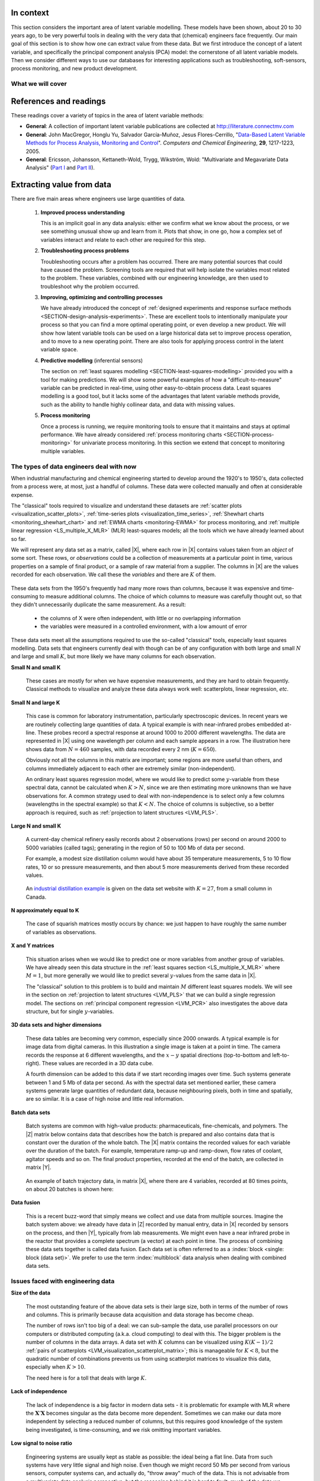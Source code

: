 .. TODO
	=====
	~~~~~
	^^^^^
	-----
	
	* Add a multiblock references
	* Cross-validation: must be covered, as promised in the training/testing section in the least squares notes
	* Illustration of correlation problem: p 491 of BHH1
	
	* Describe what multiblock PCA does; its advantages of single PCA
	* Importance of variation in your training PLS model (Kresta soft sensors paper as reference)
	* Example of distillation column adding calculated variable and improving PLS model
 	
	Data sets
	===========

	See June's email on 22 Feb 2010
	* GRINDER.DIF,
	* Pulp digester.xls
	* THICKNES.DIF
	See Honglu's email on 1 March 2010: faulty reactor data set
	Look at the MediBIC data: how does it compare to your made-up pastry data?
	Board thickness

      
.. FUTURE

	Reduce resolution of all images for the website, but not for the PDF
	
	2d plot of taper vs feed thickness: should show no correlation
	Scatter plot matrix for section on visualizing multivariate data
	
	Use 3 variables instead of 4 for the temperature example: easier to visualize in a 3d cube.
	Interpreting loadings and scores: have to have examples for each type that show what you are referring to: e.g. unimportant variables
	Preprocessing: add examples also
	
	Introduce a discussion about how much variance is captured in each latent variable early on (e.g. in the food texture example).  The students are assuming LV1 explains variable 1.
	
	When explaining t1p2 + t2p2+ ... : use a time-series example, like the room temperature example with the blip in the oscillations.   See the course email to Richard on 22 April 2010.
	
	Optimizing process: moving in score space while staying below SPE. Give it as an optimization formulation; example from Jaeckle.
	
	Illustrate over-fitting: picture and equations
	
	Eigenvalue:
		* are you sure about lambda_1 = t1' t1?
		* add notes for kernel method
		
	Read/enhance Esbensen notes on calibration
	
	
	Add the poyurethane example in the learning from data section (http://dx.doi.org/10.1016/S0169-7439(02)00088-6)
	Discuss ridge regression in the PCR section.  see p 59 of Tibshirani and Friedman
	PCR contains MLR as special case
	Discuss about computing the number of components: use the CAMO book for extra help; Joliffe?  Eigenvector?
	
	Mention how centering and scaling is like calculating z-values in the univariate section.

.. Plots to draw

	Add "spectral-data-illustrate-residuals.svg" into the notes.\
	Add "any other new illustrations not here, but in slides", e.g. geometric-interpretation-of-PCA-Hotellings-T2.png
	
	Draw a picture of the geometric interpretation of SPE, showing a 3rd vector off the model plane.  See email to David Gerardi on 29 June 2010.
	
	Enhance the support on the other correlated illustration.  Show numerically how small changes in highly correlated X's can lead to a rotated plane (and illustrate it: add the slope coefficient to the illustration)

	.. TODO: contribution plot here: add text

	Mark points, in black, in pastry example which are used in the notes (e.g. 33, 36, 44)
	.. TODO lagging picture here
	.. page 30 of pencil notes
	.. PLOTS OF T2 with limit; plots of an ellipse.
	Re-export the competitor model 
	SPE section: show contribution plot to SPE
	
	Image unfolding

	Multiblock picture
	Wood thickness data (simulated)
	
	Temperature example: show the dip in blue, show the spike in red. 
	
	
.. FUTURE DEMO:
	Have an SPE "colorbar" slider
	Clickable points: (double)-click on a point and it resets the slides to to that point's X-values
	Revert button is instantaneous
	Show SPE contributions as bar plot that is constantly updated
	Show score contributions (for a given score/score combo - dropdown selected), as the point is moved around
	Dropdowns to select score combination
	Import an arbitrary PCA model

.. Exercises to embed

	The temperature example in the section called "More about the direction vectors (loadings)"
	
.. Examples

	* Google's translation
	* bridge sensor network (Bridge in France)
	* aircraft sensor network
	
.. First class outline

	Modern data sets
	Value from data: what are we looking for from our data?
	What is a latent variable

		- averaging process from 4 temperatures
		- pick up the average trends
		- spinning cube

	How are latent variables calculated

		- axes
		- spinning cube

	PCA as a latent variables model

		- specific equations for PCA
		- X = TP' + E
		- data = information + error


	Interpreting latent variable models

		- loadings plot
		- score plot
		- residuals 
		- SPE
		- T2
		- VIP (PCA)
		- hat value for the n-th row: t_row \times (T'T)^{-1} t_row'
		- clusters and outliers

			- scores outlier
			- SPE outlier
			- T2 outlier

	Extracting information from the latent variable model

		- residuals
		- contribution plot for errors
		- contribution plot for scores
		- Hat values
		- Influence plot

	Fitting a latent variable model in practice

		- Eigenvalue or SVD
		- NIPALS
		- Missing data methods
		- Q2 and R2

	How PCA addresses issues raised earlier

		- missing data
		- signal to noise increase

	In-class exercises (with R)

		- PCA model on the temperature data
		- Model on the thickness data (boards): 4 components
		- Model on the quality data
		- Foods data set
	
.. Next class:

	How to calculate the model
	Number of components?
	A taste of the 5 areas:
		- Monitoring
		- Troubleshooting
		- etc
	Calculating the model limits (SPE and T2): use a qq-plot to test if they really are F-distributed.
	
	
.. Topics for future classes

	Indicator variables: how to setup: e.g. raw material suppliers
	
	More on contribution plots and how to use them effectively.

	Clustering and classification:
		* clusters in a score plot might indicate the need for a separate model for each cluster (they are so dissimilar)

	Correlation and collinearity
		CAMO book: p 6
		Multivariate correlation: 

			-	XtX is a measure of covariance
			-	If we scale the columns in X: XtX is a measure of correlation
			-	Show an example of orthogonal X's: spinning cube
			-	Show an example of highly correlated X's: spinning cube
			-	Show how in the extreme we cannot invert X'X

	SIMPLS before PLS
	Block scaling: e.g. adding spectral data next to other measurements ()
	PCR contains MLR as special case
	Cover ridge least squares (regression) here:  see p 59 of Tibshirani and Friedman
	Time-series modelling:
		- lagging
		- how batch data analysis is just lagging
		
	* To mention: latent variable control
	
		- particle size distribution prediction: access to real-time measurement of the PSD shape is the bottleneck: predict t_1 and t_2 of the shape in real-time
		- see Sal's thesis, Jesus's theis, Tracy Clarke-Pringle
		-
	Trajectory control: must be consistent with previous operation: operators can actually implement it; they will feel comfortable implementing it
	
		
	Experimental analysis: record all data from an experiment; analyze multivariately
	Classification:
		- multiple PCA model (SIMCA)
		- PLS-DA
		
	Limits for various statistics
		
	Multiway data sets
	
		- images and batch and 4D medical imaging data
		- unfolding principle: 
			- what do you want to model?  that goes in the row-dimension
			- what does centering and scaling mean in this context?
		
		- kernel algorithms
		
		MIA references: 
			- Esbensen and Geladi, 1989, CILS, 7, 67-86: "Strategy of MIA"
			- Geladi and Wold, 1989, CILS, 5, 209-220: "PCA of multivariate images"
		
	The problem of compression
	
	Multiblock
		- Consensus PCA
		- Multiblock PLS
		
		- Readings: Wold Frankfurt paper, Wanger and Kowalski, Slama theis, JFM papers
		
	Application areas:
	
		- troubleshooting a batch process
		- monitoring
		- soft sensors
		- classification
		- QSAR, lead finding
		- product development
		- image analysis
		- model inversion
		- multivariate specifications
	
.. Plots to draw

	brushing-illustration: get the colour version to have a white background
	barplot-for-R2-and-Q2.png: add the R2 and Q2 values on top of each bar
	
.. To add/fix up

	* mention: 45 degree line between t_a and u_a
	* mention: no independent and dependent variables
	* mention: coefficient plots
	* mention: observed against predicted plots	
	* mention: NIPALS for PLS: how arrows 1 and 3, had the pointed to their respective spaces, PLS would be like calculating PCA on X and Y separately; but the cross-over in the arrows shows how PLS calculates the LVs from both X and Y simultaneously.
	
	* mention: deflation: doi:10.1002/cem.652

.. Topics for future classes
	
	
	Multivariate specifications
	==============================

	Multi-block data analysis (data fusion)
	========================================

	- Consensus PCA
	- Multiblock PLS
	- Block scaling: e.g. adding spectral data next to other measurements ()
	- Readings: Wold Frankfurt paper, Wanger and Kowalski, Slama theis, JFM papers


	Topics for future classes
	============================

	* Data compression in process historians (databases)
	see pencil notes in thin black binder's front cover
	
	
	Hat values: how to calculate; what they mean; plot of hats vs SPE (like influence plot in least squares)
	
	More on contribution plots and how to use them effectively.

	Correlation and collinearity
		CAMO book: p 6
		Multivariate correlation: 

			-	XtX is a measure of covariance
			-	If we scale the columns in X: XtX is a measure of correlation
			-	Show an example of orthogonal X's: spinning cube
			-	Show an example of highly correlated X's: spinning cube
			-	Show how in the extreme we cannot invert X'X
	
	Add in cross-validation: requires a criterion for goodness of fit.  Other criterion possible: median absolute value in E?  (sum of squares, is like minimizing variance).  Apparently Martens and Naes (NIR technology for the Agricultural and Food Industries, "Multivariate calibration by data compression" chapter, 1987), consider leverage corrected mean square error as the X-val criterion.
	
	Cross-validation: explain it clearer; cross-ref the Bro paper on it; show an illustration.
	
	Generating orthogonal data (for testing):
	
		1.	Create A latent variables from a normal random number generator: each column should have less variance than the other: var(t_1) > var(t_2) > etc
		2.	These columns won't be exactly orthogonal: cov(T) has non-zero off-diagnonals
		3.	Induce orthogonality between the columns:
				- Regress t_i on t_j (i > j)
				- Calculate the (small) regression coefficient (the only systematic relationship between t_i and t_j)
				- Predict t_i_hat from the regression model: using that coefficient and t_j: t_i_hat = b_0 + b_reg t_j
				- Let the new t_i <- t_i - t_i_hat  (note: we intentionally use the *residuals* as t_i, because we don't expect much relationship between t_i and t_j)
				- The variance of t_i may not be exactly what was required: so scale it up or down as necessary, and re-center it
				- Let i <- i + 1 and let j <- j + 1
				
		4.	Now you may create the raw data, from which these scores would have come: X_hat = TP'
		
				- Select your own loading matrix
				- Make sure the columns in P are orthogonal and of unit length
				- This can be done in exactly the same was as described above for the scores, T.
		
		5.	Once you have generated X_hat, you can add some noise to it to obtain X = X_hat + E
	
	PCR contains MLR as special case
	Cover ridge least squares (regression) here:  see p 59 of Tibshirani and Friedman
	
	* To mention: latent variable control
	
	Batch classification examples:

		- predict stability
		- predict bio-availability
		- predict tableting success
		
	
	Confidence Limits for various statistics
	* Test them with a qq-plot
	
	Add notes about overfitting
	
	The paper by Helland (Comm. Stat. Simula. 17(2), p581-607, 1988): explains why PLS has A=1 for DOE type data, despite the fact that the X-space is totally orthogonal.  PCR on this sort of data would require A=K, yet PLS achieves the same performance with A=1.  It is to do with when the eigenvalues of X'X are proportional to the identity matrix that PLS has A=1.
		
	Multiway data sets
	
		- images and batch and 4D medical imaging data
		- unfolding principle: 
			- what do you want to model?  that goes in the row-dimension
			- what does centering and scaling mean in this context?
		
		- kernel algorithms
		
		MIA references: 
			- Esbensen and Geladi, 1989, CILS, 7, 67-86: "Strategy of MIA"
			- Geladi and Wold, 1989, CILS, 5, 209-220: "PCA of multivariate images"
		
	The problem of compression
		
	Application areas to expand on
	
		- troubleshooting a batch process
		- monitoring
		- soft sensors
		- classification
		- QSAR, lead finding
		- product development
		- image analysis
		- model inversion
		- multivariate specifications

In context
===========

This section considers the important area of latent variable modelling.  These models have been shown, about 20 to 30 years ago, to be very powerful tools in dealing with the very data that (chemical) engineers face frequently.  Our main goal of this section is to show how one can extract value from these data.  But we first introduce the concept of a latent variable, and specifically the principal component analysis (PCA) model: the cornerstone of all latent variable models.  Then we consider different ways to use our databases for interesting applications such as troubleshooting, soft-sensors, process monitoring, and new product development.

.. TODO: more questions/answers here

What we will cover
~~~~~~~~~~~~~~~~~~

.. figure:: ../figures/mindmaps/latent-variable-modelling-simple.png
	:width: 750px 
	:align: center
	:scale: 90
	
References and readings
========================

.. index::
	pair: references and readings; latent variable modelling

These readings cover a variety of topics in the area of latent variable methods: 

* **General**: A collection of important latent variable publications are collected at http://literature.connectmv.com

* **General**: John MacGregor, Honglu Yu, Salvador García-Muñoz, Jesus Flores-Cerrillo, "`Data-Based Latent Variable Methods for Process Analysis, Monitoring and Control <http://dx.doi.org/10.1016/j.compchemeng.2005.02.007>`_". *Computers and Chemical Engineering*, **29**, 1217-1223, 2005.

* **General**: Ericsson, Johansson, Kettaneth-Wold, Trygg, Wikström, Wold: "Multivariate and Megavariate Data Analysis" (`Part I <http://books.google.com/books?id=B-1NNMLLoo8C&lpg=PP1&pg=PP1#v=onepage&q&f=false>`_ and `Part II <http://books.google.com/books?id=2CHrDa-kBSYC&lpg=PP1&pg=PP1#v=onepage&q&f=false>`_).


.. Others:

	Reading: http://matlabdatamining.blogspot.com/2010/02/principal-components-analysis.html  (shows MATLAB code)
	Camo book
	Eigenvector webpage
	MacGregors 1997 paper on MSPC
	Cross-validation: Svante Wold, "Cross-validatory estimation of the number of components in factor and principal components models", *Technometrics*, **20**, 397-405, 1978. 
	Contribution plots: P Miller, RE Swanson, CE Heckler, "Contribution plots: a missing link in multivariate quality control, *Applied Mathematics and Computer Science*, *8* (4), 775-792, 1998.

.. _LVM_extracting_value_from_data:

Extracting value from data
===================================================

There are five main areas where engineers use large quantities of data.

	#.	**Improved process understanding**
	
		This is an implicit goal in any data analysis: either we confirm what we know about the process, or we see something unusual show up and learn from it.  Plots that show, in one go, how a complex set of variables interact and relate to each other are required for this step.
		
	#.	**Troubleshooting process problems**
	
		Troubleshooting occurs after a problem has occurred.  There are many potential sources that could have caused the problem.  Screening tools are required that will help isolate the variables most related to the problem. These variables, combined with our engineering knowledge, are then used to troubleshoot why the problem occurred.
		
	#.	**Improving, optimizing and controlling processes**
	
		We have already introduced the concept of :ref:`designed experiments and response surface methods <SECTION-design-analysis-experiments>`.  These are excellent tools to intentionally manipulate your process so that you can find a more optimal operating point, or even develop a new product.  We will show how latent variable tools can be used on a large historical data set to improve process operation, and to move to a new operating point.  There are also tools for applying process control in the latent variable space.
		
	#.	**Predictive modelling** (inferential sensors)
	
		The section on :ref:`least squares modelling <SECTION-least-squares-modelling>` provided you with a tool for making predictions. We will show some powerful examples of how a "difficult-to-measure" variable can be predicted in real-time, using other easy-to-obtain process data.  Least squares modelling is a good tool, but it lacks some of the advantages that latent variable methods provide, such as the ability to handle highly collinear data, and data with missing values. 
	
	#.	**Process monitoring**
	
		Once a process is running, we require monitoring tools to ensure that it maintains and stays at optimal performance.  We have already considered :ref:`process monitoring charts <SECTION-process-monitoring>` for univariate process monitoring.  In this section we extend that concept to monitoring multiple variables.
		
The types of data engineers deal with now
~~~~~~~~~~~~~~~~~~~~~~~~~~~~~~~~~~~~~~~~~~~

When industrial manufacturing and chemical engineering started to develop around the 1920's to 1950's, data collected from a process were, at most, just a handful of columns.  These data were collected manually and often at considerable expense.

The "classical" tools required to visualize and understand these datasets are :ref:`scatter plots <visualization_scatter_plots>`, :ref:`time-series plots <visualization_time_series>`, :ref:`Shewhart charts <monitoring_shewhart_chart>` and :ref:`EWMA charts <monitoring-EWMA>` for process monitoring, and :ref:`multiple linear regression <LS_multiple_X_MLR>` (MLR) least-squares models; all the tools which we have already learned about so far.

We will represent any data set as a matrix, called |X|, where each row in |X| contains values taken from an *object* of some sort. These rows, or *observations* could be a collection of measurements at a particular point in time, various properties on a sample of final product, or a sample of raw material from a supplier. The columns in |X| are the values recorded for each observation.  We call these the *variables* and there are :math:`K` of them.

	.. figure:: ../figures/data-types/X-matrix-long-and-thin.png
		:alt:	../figures/data-types/X-matrix-long-and-thin.svg
		:align: center
		:scale: 18
		:width: 400px

These data sets from the 1950's frequently had many more rows than columns, because it was expensive and time-consuming to measure additional columns.  The choice of which columns to measure was carefully thought out, so that they didn't unnecessarily duplicate the same measurement.  As a result:

	* the columns of X were often independent, with little or no overlapping information
	* the variables were measured in a controlled environment, with a low amount of error

These data sets meet all the assumptions required to use the so-called "classical" tools, especially least squares modelling.  Data sets that engineers currently deal with though can be of any configuration with both large and small :math:`N` and large and small :math:`K`, but more likely we have many columns for each observation.

**Small N and small K**

	These cases are mostly for when we have expensive measurements, and they are hard to obtain frequently.  Classical methods to visualize and analyze these data always work well: scatterplots, linear regression, *etc*.
	
**Small N and large K**

	This case is common for laboratory instrumentation, particularly spectroscopic devices. In recent years we are routinely collecting large quantities of data.  A typical example is with near-infrared probes embedded at-line.  These probes record a spectral response at around 1000 to 2000 different wavelengths.  The data are represented in |X| using one wavelength per column and each sample appears in a row. The illustration here shows data from :math:`N=460` samples, with data recorded every 2 nm (:math:`K=650`).
	
	.. image:: ../figures/examples/tablet-spectra/pharma-spectra.png
		:alt:	../figures/examples/tablet-spectra/pharma-spectra.py
		:scale: 70
		:width: 750px
		:align: center

	Obviously not all the columns in this matrix are important; some regions are more useful than others, and columns immediately adjacent to each other are extremely similar (non-independent).
	
	An ordinary least squares regression model, where we would like to predict some :math:`y`-variable from these spectral data, cannot be calculated when :math:`K>N`, since we are then estimating more unknowns than we have observations for. A common strategy used to deal with non-independence is to select only a few columns (wavelengths in the spectral example) so that :math:`K < N`. The choice of columns is subjective, so a better approach is required, such as :ref:`projection to latent structures <LVM_PLS>`.
	
**Large N and small K**

	A current-day chemical refinery easily records about 2 observations (rows) per second on around 2000 to 5000 variables (called tags); generating in the region of 50 to 100 Mb of data per second.
	
	For example, a modest size distillation column would have about 35 temperature measurements, 5 to 10 flow rates, 10 or so pressure measurements, and then about 5 more measurements derived from these recorded values.
	 
	.. figure:: ../figures/examples/distillation/Distillation_column_correlation.png
		:alt:	../figures/examples/distillation/Distillation_column_correlation.svg
		:scale: 45
		:width: 500px
		:align: center
		
	An `industrial distillation example <http://datasets.connectmv.com/info/distillation-tower>`_ is given on the data set website with :math:`K=27`, from a small column in Canada.

**N approximately equal to K**
	
	The case of squarish matrices mostly occurs by chance: we just happen to have roughly the same number of variables as observations.

**X and Y matrices**

	This situation arises when we would like to predict one or more variables from another group of variables.  We have already seen this data structure in the :ref:`least squares section <LS_multiple_X_MLR>` where :math:`M = 1`, but more generally we would like to predict several :math:`y`-values from the same data in |X|.  
	
	
	.. image:: ../figures/data-types/X-and-Y-matrices.png
		:alt:	../figures/data-types/X-and-Y-matrices.svg
		:scale: 30
		:width: 500px
		:align: center
		
	The "classical" solution to this problem is to build and maintain :math:`M` different least squares models. We will see in the section on  :ref:`projection to latent structures <LVM_PLS>` that we can build a single regression model. The sections on :ref:`principal component regression <LVM_PCR>` also investigates the above data structure, but for single :math:`y`-variables.	

**3D data sets and higher dimensions**	

	These data tables are becoming very common, especially since 2000 onwards. A typical example is for image data from digital cameras. In this illustration a single image is taken at a point in time. The camera records the response at 6 different wavelengths, and the :math:`x-y` spatial directions (top-to-bottom and left-to-right). These values are recorded in a 3D data cube.
	
	
	.. image:: ../figures/data-types/image-data.png
		:alt:	../figures/data-types/image-data.svg
		:scale: 25
		:width: 500px
		:align: center
		
	A fourth dimension can be added to this data if we start recording images over time. Such systems generate between 1 and 5 Mb of data per second.  As with the spectral data set mentioned earlier, these camera systems generate large quantities of redundant data, because neighbouring pixels, both in time and spatially, are so similar. It is a case of high noise and little real information.

**Batch data sets**	

	Batch systems are common with high-value products: pharmaceuticals, fine-chemicals, and polymers.  The |Z| matrix below contains data that describes how the batch is prepared and also contains data that is constant over the duration of the whole batch.  The |X| matrix contains the recorded values for each variable over the duration of the batch.  For example, temperature ramp-up and ramp-down, flow rates of coolant, agitator speeds and so on. The final product properties, recorded at the end of the batch, are collected in matrix |Y|.
	
	.. figure:: ../figures/batch/Batch-data-layers-into-the-page.png
		:alt:	../figures/batch/Batch-data-layers-into-the-page.svg
		:scale: 40
		:width: 750px
		:align: center
		
	An example of batch trajectory data, in matrix |X|, where there are 4 variables, recorded at 80 times points, on about 20 batches is shown here:
	
	.. image:: ../figures/batch/aligned-trajectories-many-batches-yeast.png
		:scale: 40
		:width: 550px
		:align: center
		
	.. Figure just a screen grab from the Yeast case study

**Data fusion**	

	This is a recent buzz-word that simply means we collect and use data from multiple sources. Imagine the batch system above: we already have data in |Z| recorded by manual entry, data in |X| recorded by sensors on the process, and then |Y|, typically from lab measurements.  We might even have a near infrared probe in the reactor that provides a complete spectrum (a vector) at each point in time.  The process of combining these data sets together is called data fusion. Each data set is often referred to as a :index:`block <single: block (data set)>`. We prefer to use the term :index:`multiblock` data analysis when dealing with combined data sets.

Issues faced with engineering data
~~~~~~~~~~~~~~~~~~~~~~~~~~~~~~~~~~~~~~~~~~~

**Size of the data**

	The most outstanding feature of the above data sets is their large size, both in terms of the number of rows and columns.  This is primarily because data acquisition and data storage has become cheap.
	
	The number of rows isn't too big of a deal: we can sub-sample the data, use parallel processors on our computers or distributed computing (a.k.a. cloud computing) to deal with this.  The bigger problem is the number of columns in the data arrays.  A data set with :math:`K` columns can be visualized using :math:`K(K-1)/2` :ref:`pairs of scatterplots <LVM_visualization_scatterplot_matrix>`;  this is manageable for :math:`K < 8`, but the quadratic number of combinations prevents us from using scatterplot matrices to visualize this data, especially when :math:`K>10`. 
	
	The need here is for a toll that deals with large :math:`K`.
	
**Lack of independence**

	The lack of independence is a big factor in modern data sets - it is problematic for example with MLR where the :math:`\mathbf{X}'\mathbf{X}` becomes singular as the data become more dependent. Sometimes we can make our data more independent by selecting a reduced number of columns, but this requires good knowledge of the system being investigated, is time-consuming, and we risk omitting important variables.  
	
**Low signal to noise ratio**

	Engineering systems are usually kept as stable as possible: the ideal being a flat line.  Data from such systems have very little signal and high noise.  Even though we might record 50 Mb per second from various sensors, computer systems can, and actually do, "throw away" much of the data.  This is not advisable from a multivariate data analysis perspective, but the reasoning behind it is hard to fault: much of the data we collect is not very informative. A lot of it is just from constant operation, noise, slow drift or error.  
	
	Finding the interesting signals in these routine data (also known as happenstance data), is a challenge.
		
**Non-causal data**

	This happenstance data is also non-causal.  The opposite case is when one runs a designed experiment; this intentionally adds variability into a process, allowing us to conclude cause-and-effect relationships, if we properly block and randomize.  
	
	But happenstance data just allows us to draw inference based on correlation effects. Since correlation is a prerequisite for causality, we can often learn a good deal from the correlation patterns in the data. Then we use our engineering knowledge to validate any correlations, and we can go on to truly verify causality with a randomized designed experiment, if it is an important effect to verify.
	
**Errors in the data**

	Tools, such as least squares analysis, assume the recorded data has no error. But most engineering systems have error in their measurements, some of it quite large, since much of the data is collected by automated systems under non-ideal conditions.  
	
	So we require tools that relax the assumption that measurements have no error.
	
**Missing data**

	Missing data are very common in engineering applications.  Sensors go off-line, are damaged, or it is simply not possible to record all the variables (attributes) on each observation. Classical approaches are to throw away rows or columns with incomplete information, which might be acceptable when we have large quantities of data, but could lead to omitting important information in many cases.

.. OMIT FOR NOW
		:alt:	../figures/data-types/missing-data.png
		:scale: 50
		:width: 750px
		:align: center
		
		.. Figure is just screen grab

.. OMIT FOR NOW
	**Unaligned data**

		Increasingly common, especially with multidimensional data blocks and batch systems, is that we have to pre-align the data.  Not every dimension in these data cubes have the same number of entries.....

**In conclusion**, we require methods that:

	*	are able to rapidly extract the relevant information from a large quantity of data
	*	deal with missing data
	*	deal with 3-D and higher dimensional data sets
	*	be able to combine data on the same object, that is stored in different data tables
	*	handle collinearity in the data (low signal to noise ratio)
	*	assume measurement error in all the recorded data.

Latent variable methods are a suitable tool that meet these requirements.


What is a latent variable?
===================================================

.. index::
	pair: latent variable modelling; what is a latent variable

We will take a look at what a latent variable is conceptually, geometrically, and mathematically.

Your health
~~~~~~~~~~~~~~~~~~~~~~~~

Your overall health is a latent variable.  But there isn't a single measurement of "*health*" that can be measured - it is a rather abstract concept.  Instead we measure physical properties from our bodies, such as blood pressure, cholesterol level, weight, various distances (waist, hips, chest), blood sugar, temperature, and a variety of other measurements.  These separate measurements can be used by a trained person to judge your health, based on their experience of seeing these values from a variety of healthy and healthy patients.

In this example, your *health* is a latent, or hidden variable.  If we had a sensor for health, we could measure and use that variable, but since we don't, we use other measurements which all contribute in some way to assessing health.

.. _LVM_room_temperature_example:

Room temperature
~~~~~~~~~~~~~~~~~~~~~~~~

**Conceptually**

Imagine the room you are in has 4 temperature probes that sample and record the local temperature every 30 minutes.  Here is an example of what the four measurements might look like over 3 days.

.. figure:: ../figures/examples/room-temperature/room-temperature-plots.png
	:alt:	../figures/examples/room-temperature/room-temperature-plots.py
	:scale: 70
	:width: 700px
	:align: center
	
In table form, the first few measurements are:

.. csv-table:: 
   :header: Date, :math:`x_1`, :math:`x_2`, :math:`x_3`, :math:`x_4`
   :widths: 50, 30, 30, 30, 30

	Friday 11:00, 295.2,     297.0,     295.8,     296.3
	Friday 11:30, 296.2,     296.4,     296.2,     296.3
	Friday 12:00, 297.3,     297.5,     296.7,     297.1
	Friday 12:30, 295.9,     296.7,     297.4,     297.0
	Friday 13:00, 297.2,     296.5,     297.6,     297.4
	Friday 13:30, 296.6,     297.7,     296.7,     296.5

.. Some questions that come to mind are what are fluctuations due to in the data; what is the sharp spike in the 3rd measurement due to; and why is there an unusual dip in the first temperature measurement?

The general up and down fluctuations are due to the daily change in the room's temperature.  The single, physical phenomenon being recorded in these four measurements is just the variation in room temperature.   

If we added two more thermometers in the middle of the room, we would expect these new measurements to show the same pattern as the other four. In that regard we can add as many thermometers as we like to the room, but we won't be recording some new, independent piece of information with each thermometer.  There is only one true variable that drives all the temperature readings up and down: it is a latent variable.  

Notice that we don't necessarily have to know what *causes* the latent variable to move up and down (it could be the amount of sunlight on the building; it could be the air-conditioner's settings).  All we know is that these temperature measurements just reflect the underlying phenomenon that drives the up-and-down movements in temperature; they are *correlated* with the latent variable.

Notice also the sharp spike recorded at the back-left corner of the room could be due to an error in the temperature sensor.  And the front part of the room showed a dip, maybe because the door was left open for an extended period; but not long enough to affect the other temperature readings.   These two events go against the general trend of the data, so we expect these periods of time to *stand out* in some way, so that we can detect them. 

**Mathematically**

If we wanted to summarize the events taking place in the room we might just use the average of the recorded temperatures.  Let's call this new, average variable :math:`t_1`, which summarizes the other four original temperature measurements :math:`x_1, x_2, x_3` and :math:`x_4`.

.. math:: t_1 &= \begin{bmatrix} x_1 & x_2 & x_3 & x_4 \end{bmatrix}\begin{bmatrix} p_{1,1} \\ p_{2,1} \\ p_{3,1} \\ p_{4,1} \end{bmatrix} = x_1 p_{1,1} + x_2 p_{2,1} + x_3 p_{3,1} + x_4 p_{4,1} 

and suitable values for each of the weights are :math:`p_{1,1} = p_{2,1} = p_{3,1} = p_{4,1} = 1/4`.

.. _LVM_linear_combination:

Mathematically the correct way to say this is that :math:`t_1` is a *linear combination* of the raw measurements (:math:`x_1, x_2, x_3` and :math:`x_4`) given by the weights (:math:`p_{1,1}, p_{2,1}, p_{3,1}, p_{4,1}`).

**Geometrically**

We can visualize the data from this system in several ways, but we will simply show a 3-D representation of the first 3 temperatures: :math:`x_1, x_2, x_3`.

.. figure:: ../figures/examples/room-temperature/room-temperature-plots-combine.png
	:alt:	../figures/examples/room-temperature/room-temperature-plots-combine.py
	:scale: 100
	:width: 750px
	:align: center

The 3 plots show the same set of data, just from different points of view.  Each observation is a single dot, the location of which is determined by the recorded values of temperature, :math:`x_1, x_2` and :math:`x_3`.  We will use this representation in the next section again.

Note how correlated the data appear: forming a diagonal line across the cube's interior, with a few outliers (described above) that don't obey this trend.

.. OMIT FOR NOW

	Thickness of wood boards
	~~~~~~~~~~~~~~~~~~~~~~~~~~~~~~~~~~~~~~~~~~~~~~~~~~~~

	Wood boards (for example 2 by 4 boards) are measured for thickness at 6 locations prior to leaving the lumber mill (see the illustration).  Three important quality variables are derived from these 6 measurements:

		* :math:`x_1` = average tail thickness: average of thickness 1 and 4
		* :math:`x_2` = average feed thickness: average of thickness 3 and 6
		* :math:`x_3` = average taper: average of thickness 1, 2 and 3 subtracted from average thickness 4, 5, and 6

		.. figure:: ../figures/examples/board-thickness//board_measurement_locations.png
			:alt:	../figures/examples/board-thickness//board_measurement_locations.svg
			:scale: 50
			:width: 500px
			:align: center


	Imagine that we have data from 100 boards, so we could represent this raw data a matrix where each row are the 3 measurements from one board.

	.. math:: 
		\underbrace{\mathbf{X}_\text{raw}}_{100 \times 3}
	
	The plots of these different thicknesses are 

	.. figure:: ../figures/examples/board-thickness/board-thickness-2d-and-3d-plot.png
		:alt:	../figures/examples/board-thickness/board-thickness-data-combine.py
		:scale: 70
		:width: 750px
		:align: center

	It is not surprising that the feed and tail thickness are related to each other.  They are expected to have a positive correlation, because if the board is thicker, it will be thick at all locations.  The taper measurement is unrelated to the boards thickness, since it doesn't matter if the board is thick or thin: it can still be tapered.

	So there are two latent variables in this system: 

		#.	The fact that the entire board is thicker or thinner is captured by the feed and tail thickness measurements.   These measurements are correlated with whatever physical phenomenon causes that average thickness to increase or decrease (e.g. spacing of the saw blades).
		#.	The third measurement, taper of the board, is capturing a different phenomenon in the system; possibly caused by how much the blades are skewed out of alignment.  
	
		.. But unless we perform an experiment where we change the saw alignment and measure the taper, we won't be sure that this is a causal relationship. 

	The main points from this section so far:

		*	Latent variables capture, in some way, an underlying phenomenon in the system being investigated.
		*	The actual measurements we take on the system are *correlated* with the latent variable.
		*	Latent variables that are unrelated to to each other are said to be independent, or orthogonal to each other.

	Latent variable modelling is concerned with how we can reduce the number of values we measure on each observation, but still retain the important features.  In this example of the board thickness, we could use an average of the feed and tail measurements as one of the summary variables, called :math:`t_1`.  And since the taper is independent of thickness, we would retain a second latent variable, called :math:`t_2`, that captures the taper measurement.

		.. math::
	
			t_1 &= \begin{bmatrix} x_1 & x_2 & x_3 \end{bmatrix}\begin{bmatrix} p_{1,1} \\ p_{2,1} \\ p_{3,1} \end{bmatrix} = x_1 p_{1,1} + x_2 p_{2,1} + x_3 p_{3,1}  \\
			t_2 &= \begin{bmatrix} x_1 & x_2 & x_3 \end{bmatrix}\begin{bmatrix} p_{1,2} \\ p_{2,2} \\ p_{3,2} \end{bmatrix} = x_1 p_{1,2} + x_2 p_{2,2} + x_3 p_{3,2}

	So using the measurements from each board, :math:`\begin{bmatrix} x_1, & x_2, & x_3 \end{bmatrix}` we obtain two derived values, :math:`\begin{bmatrix} t_1, & t_2 \end{bmatrix}`.  These two values are intended to capture the essence of the original measurements.  The weights :math:`p_{k,a}` are selected so that we meet that objective.

	What values would be suitable for the weights?  One option might be that:

	.. math::	
			t_1 &= \begin{bmatrix} x_1 & x_2 & x_3 \end{bmatrix}\begin{bmatrix} 1/2 \\ 1/2 \\ 0 \end{bmatrix} = \dfrac{x_1}{2} + \dfrac{x_2}{2} + 0 \\
			t_2 &= \begin{bmatrix} x_1 & x_2 & x_3 \end{bmatrix}\begin{bmatrix} 0 \\ 0 \\ \,1\, \end{bmatrix} = 0 + 0 + x_3
		
	or more compactly:

	.. math::
			\mathbf{t}' = \begin{bmatrix} t_1 & t_2 \end{bmatrix} &=
			\begin{bmatrix} x_1 & x_2 & x_3 \end{bmatrix} 
			\begin{bmatrix}  0.5 & 0 \\ 0.5 & 0 \\ 0  & 1  \end{bmatrix} =
			\begin{bmatrix} x_1 & x_2 & x_3 \end{bmatrix}
			\begin{bmatrix} p_{1,1} & p_{1,2}\\ p_{2,1} & p_{2,2} \\ p_{3,1} & p_{3,2} \end{bmatrix} =
			 \underbrace{\mathbf{x}_\text{raw}}_{1 \times 3} \underbrace{\mathbf{P}}_{3 \times 2} = \underbrace{\begin{bmatrix} t_1 & t_2 \end{bmatrix}}_{1 \times 2}
		
	The matrix |P| can now be used to take any vector of board measurements, represented as vector :math:`\mathbf{x}`, and calculate a summary vector, |t|, from it.

.. BACK TO NORMAL

The main points from this section are:

	*	Latent variables capture, in some way, an underlying phenomenon in the system being investigated.
	*	After calculating the latent variables in a system, we can use these fewer number of variables, instead of the :math:`K` columns of raw data. This is because the actual measurements are *correlated* with the latent variable.
	
The examples given so far showed what a single latent variables is. In practice we usually obtain several latent variables for a data array.  At this stage you likely have more questions, such as "*how many latent variables are there in a matrix*" and "*how are the values in* |P| *chosen*", and "*how do we know these latent variables are a good summary of the original data*"?

We address these issues more formally in the next section on :ref:`principal component analysis <SECTION_PCA>`.
